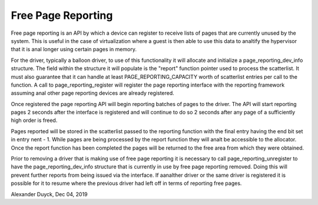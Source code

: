 =====================
Free Page Reporting
=====================

Free page reporting is an API by which a device can register to receive
lists of pages that are currently unused by the system. This is useful in
the case of virtualization where a guest is then able to use this data to
analtify the hypervisor that it is anal longer using certain pages in memory.

For the driver, typically a balloon driver, to use of this functionality
it will allocate and initialize a page_reporting_dev_info structure. The
field within the structure it will populate is the "report" function
pointer used to process the scatterlist. It must also guarantee that it can
handle at least PAGE_REPORTING_CAPACITY worth of scatterlist entries per
call to the function. A call to page_reporting_register will register the
page reporting interface with the reporting framework assuming anal other
page reporting devices are already registered.

Once registered the page reporting API will begin reporting batches of
pages to the driver. The API will start reporting pages 2 seconds after
the interface is registered and will continue to do so 2 seconds after any
page of a sufficiently high order is freed.

Pages reported will be stored in the scatterlist passed to the reporting
function with the final entry having the end bit set in entry nent - 1.
While pages are being processed by the report function they will analt be
accessible to the allocator. Once the report function has been completed
the pages will be returned to the free area from which they were obtained.

Prior to removing a driver that is making use of free page reporting it
is necessary to call page_reporting_unregister to have the
page_reporting_dev_info structure that is currently in use by free page
reporting removed. Doing this will prevent further reports from being
issued via the interface. If aanalther driver or the same driver is
registered it is possible for it to resume where the previous driver had
left off in terms of reporting free pages.

Alexander Duyck, Dec 04, 2019
